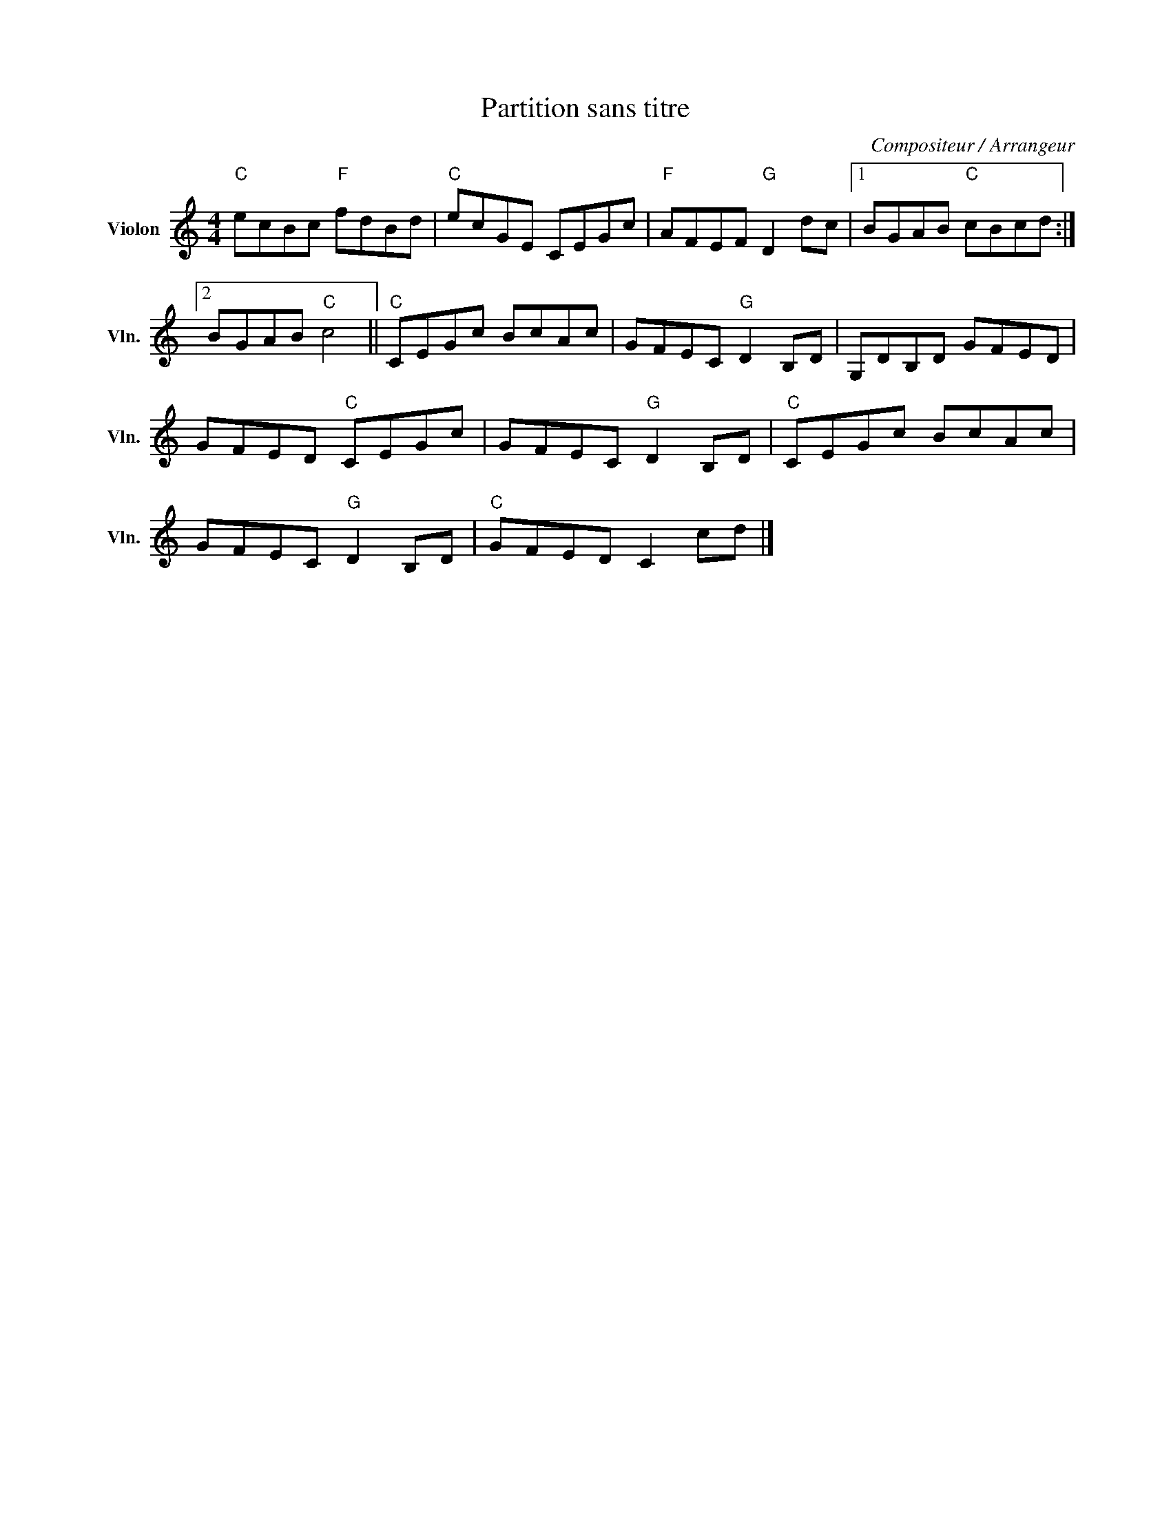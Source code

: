 X:1
T:Partition sans titre
C:Compositeur / Arrangeur
L:1/8
M:4/4
I:linebreak $
K:C
V:1 treble nm="Violon" snm="Vln."
V:1
"C" ecBc"F" fdBd |"C" ecGE CEGc |"F" AFEF"G" D2 dc |1 BGAB"C" cBcd :|2 BGAB"C" c4 ||"C" CEGc BcAc | %6
 GFEC"G" D2 B,D | G,DB,D GFED | GFED"C" CEGc | GFEC"G" D2 B,D |"C" CEGc BcAc | GFEC"G" D2 B,D | %12
"C" GFED C2 cd |] %13
